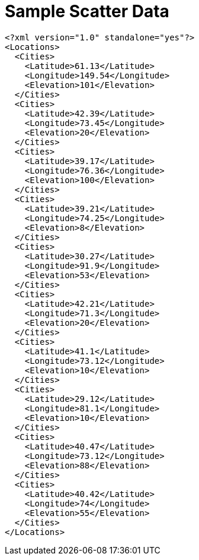 ﻿////

|metadata|
{
    "name": "resources-sample-scatter-data",
    "controlName": [],
    "tags": ["Sample Data Source"],
    "guid": "140c61db-65ad-45ff-9c06-6f85cc46307c",  
    "buildFlags": [],
    "createdOn": "2016-05-25T18:21:53.3710573Z"
}
|metadata|
////

= Sample Scatter Data

----
<?xml version="1.0" standalone="yes"?>
<Locations>
  <Cities>
    <Latitude>61.13</Latitude>
    <Longitude>149.54</Longitude>
    <Elevation>101</Elevation>
  </Cities>
  <Cities>
    <Latitude>42.39</Latitude>
    <Longitude>73.45</Longitude>
    <Elevation>20</Elevation>
  </Cities>
  <Cities>
    <Latitude>39.17</Latitude>
    <Longitude>76.36</Longitude>
    <Elevation>100</Elevation>
  </Cities>
  <Cities>
    <Latitude>39.21</Latitude>
    <Longitude>74.25</Longitude>
    <Elevation>8</Elevation>
  </Cities>
  <Cities>
    <Latitude>30.27</Latitude>
    <Longitude>91.9</Longitude>
    <Elevation>53</Elevation>
  </Cities>
  <Cities>
    <Latitude>42.21</Latitude>
    <Longitude>71.3</Longitude>
    <Elevation>20</Elevation>
  </Cities>
  <Cities>
    <Latitude>41.1</Latitude>
    <Longitude>73.12</Longitude>
    <Elevation>10</Elevation>
  </Cities>
  <Cities>
    <Latitude>29.12</Latitude>
    <Longitude>81.1</Longitude>
    <Elevation>10</Elevation>
  </Cities>
  <Cities>
    <Latitude>40.47</Latitude>
    <Longitude>73.12</Longitude>
    <Elevation>88</Elevation>
  </Cities>
  <Cities>
    <Latitude>40.42</Latitude>
    <Longitude>74</Longitude>
    <Elevation>55</Elevation>
  </Cities>
</Locations>
----